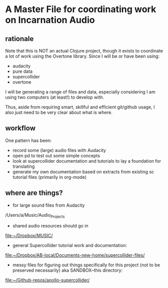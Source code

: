 * A Master File for coordinating work on Incarnation Audio
  :PROPERTIES:
  :ID:       BEA8AB7C-31AC-47F6-AA7A-FF7907120B64
  :END:
** rationale
Note that this is NOT an actual Clojure project, though it exists to coordinate a lot of work using the Overtone library.
Since I will be or have been using:

- audacity
- pure data
- supercollider
- overtone

I will be generating a range of files and data, especially considering I am using two computers (at least!) to develop with.

Thus, aside from requiring smart, skillful and efficient git/github usage, I also just need to be very clear about what is where.
** workflow
One pattern has been:

- record some (large) audio files with Audacity
- open pd to test out some simple concepts
- look at supercollider documentation and tutorials to lay a foundation for translating
- generate my own documentation based on extracts from existing sc tutorial files (primarily in org-mode)
** where are things?

- for large sound files from Audacity

/Users/a/Music/Audio_Projects 

- shared audio resources should go in

[[file:~/Dropbox/MUSIC/][file:~/Dropbox/MUSIC/]]

- general Supercollider tutorial work and documentation:

[[file:~/Dropbox/AB-local/Documents-new-home/supercollider-files/][file:~/Dropbox/AB-local/Documents-new-home/supercollider-files/]]

- messy files for figuring out things specifically for this project (not to be preserved necessarily) aka SANDBOX--this directory:

[[file:][file:~/Github-repos/apollo-supercollider/]]
